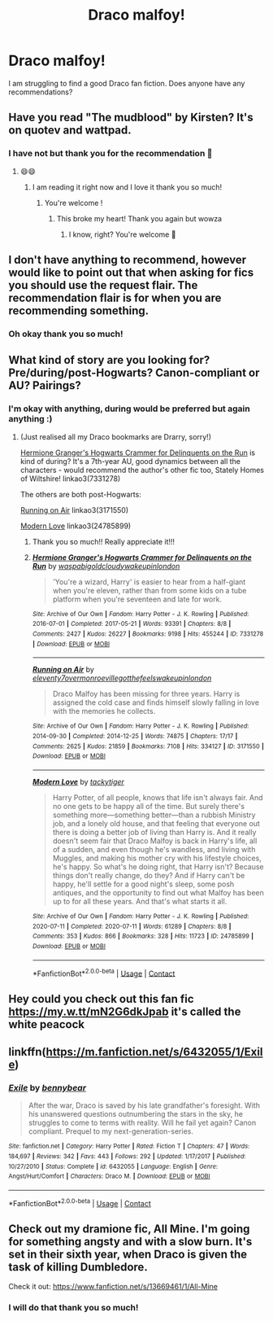 #+TITLE: Draco malfoy!

* Draco malfoy!
:PROPERTIES:
:Author: bambi1012
:Score: 4
:DateUnix: 1599503649.0
:DateShort: 2020-Sep-07
:FlairText: Recommendation
:END:
I am struggling to find a good Draco fan fiction. Does anyone have any recommendations?


** Have you read "The mudblood" by Kirsten? It's on quotev and wattpad.
:PROPERTIES:
:Author: BeaKaffee
:Score: 2
:DateUnix: 1599514324.0
:DateShort: 2020-Sep-08
:END:

*** I have not but thank you for the recommendation 🥰
:PROPERTIES:
:Author: bambi1012
:Score: 1
:DateUnix: 1599598167.0
:DateShort: 2020-Sep-09
:END:

**** 😄😄
:PROPERTIES:
:Author: BeaKaffee
:Score: 2
:DateUnix: 1599602886.0
:DateShort: 2020-Sep-09
:END:

***** I am reading it right now and I love it thank you so much!
:PROPERTIES:
:Author: bambi1012
:Score: 1
:DateUnix: 1599762382.0
:DateShort: 2020-Sep-10
:END:

****** You're welcome !
:PROPERTIES:
:Author: BeaKaffee
:Score: 2
:DateUnix: 1599794100.0
:DateShort: 2020-Sep-11
:END:

******* This broke my heart! Thank you again but wowza
:PROPERTIES:
:Author: bambi1012
:Score: 1
:DateUnix: 1600788983.0
:DateShort: 2020-Sep-22
:END:

******** I know, right? You're welcome 🤗
:PROPERTIES:
:Author: BeaKaffee
:Score: 2
:DateUnix: 1600956753.0
:DateShort: 2020-Sep-24
:END:


** I don't have anything to recommend, however would like to point out that when asking for fics you should use the request flair. The recommendation flair is for when you are recommending something.
:PROPERTIES:
:Author: prism1234
:Score: 2
:DateUnix: 1599565026.0
:DateShort: 2020-Sep-08
:END:

*** Oh okay thank you so much!
:PROPERTIES:
:Author: bambi1012
:Score: 1
:DateUnix: 1599582876.0
:DateShort: 2020-Sep-08
:END:


** What kind of story are you looking for? Pre/during/post-Hogwarts? Canon-compliant or AU? Pairings?
:PROPERTIES:
:Author: unspeakable3
:Score: 2
:DateUnix: 1599507544.0
:DateShort: 2020-Sep-08
:END:

*** I'm okay with anything, during would be preferred but again anything :)
:PROPERTIES:
:Author: bambi1012
:Score: 1
:DateUnix: 1599510670.0
:DateShort: 2020-Sep-08
:END:

**** (Just realised all my Draco bookmarks are Drarry, sorry!)

[[https://archiveofourown.org/works/7331278/chapters/16653022][Hermione Granger's Hogwarts Crammer for Delinquents on the Run]] is kind of during? It's a 7th-year AU, good dynamics between all the characters - would recommend the author's other fic too, Stately Homes of Wiltshire! linkao3(7331278)

The others are both post-Hogwarts:

[[https://archiveofourown.org/works/3171550][Running on Air]] linkao3(3171550)

[[https://archiveofourown.org/works/24785899/chapters/59936623][Modern Love]] linkao3(24785899)
:PROPERTIES:
:Author: unspeakable3
:Score: 1
:DateUnix: 1599511398.0
:DateShort: 2020-Sep-08
:END:

***** Thank you so much!! Really appreciate it!!!
:PROPERTIES:
:Author: bambi1012
:Score: 1
:DateUnix: 1599532538.0
:DateShort: 2020-Sep-08
:END:


***** [[https://archiveofourown.org/works/7331278][*/Hermione Granger's Hogwarts Crammer for Delinquents on the Run/*]] by [[https://www.archiveofourown.org/users/waspabi/pseuds/waspabi/users/goldcloudy/pseuds/goldcloudy/users/wakeupinlondon/pseuds/wakeupinlondon][/waspabigoldcloudywakeupinlondon/]]

#+begin_quote
  'You're a wizard, Harry' is easier to hear from a half-giant when you're eleven, rather than from some kids on a tube platform when you're seventeen and late for work.
#+end_quote

^{/Site/:} ^{Archive} ^{of} ^{Our} ^{Own} ^{*|*} ^{/Fandom/:} ^{Harry} ^{Potter} ^{-} ^{J.} ^{K.} ^{Rowling} ^{*|*} ^{/Published/:} ^{2016-07-01} ^{*|*} ^{/Completed/:} ^{2017-05-21} ^{*|*} ^{/Words/:} ^{93391} ^{*|*} ^{/Chapters/:} ^{8/8} ^{*|*} ^{/Comments/:} ^{2427} ^{*|*} ^{/Kudos/:} ^{26227} ^{*|*} ^{/Bookmarks/:} ^{9198} ^{*|*} ^{/Hits/:} ^{455244} ^{*|*} ^{/ID/:} ^{7331278} ^{*|*} ^{/Download/:} ^{[[https://archiveofourown.org/downloads/7331278/Hermione%20Grangers.epub?updated_at=1598637364][EPUB]]} ^{or} ^{[[https://archiveofourown.org/downloads/7331278/Hermione%20Grangers.mobi?updated_at=1598637364][MOBI]]}

--------------

[[https://archiveofourown.org/works/3171550][*/Running on Air/*]] by [[https://www.archiveofourown.org/users/eleventy7/pseuds/eleventy7/users/overmonroeville/pseuds/overmonroeville/users/gotthefeels/pseuds/gotthefeels/users/wakeupinlondon/pseuds/wakeupinlondon][/eleventy7overmonroevillegotthefeelswakeupinlondon/]]

#+begin_quote
  Draco Malfoy has been missing for three years. Harry is assigned the cold case and finds himself slowly falling in love with the memories he collects.
#+end_quote

^{/Site/:} ^{Archive} ^{of} ^{Our} ^{Own} ^{*|*} ^{/Fandom/:} ^{Harry} ^{Potter} ^{-} ^{J.} ^{K.} ^{Rowling} ^{*|*} ^{/Published/:} ^{2014-09-30} ^{*|*} ^{/Completed/:} ^{2014-12-25} ^{*|*} ^{/Words/:} ^{74875} ^{*|*} ^{/Chapters/:} ^{17/17} ^{*|*} ^{/Comments/:} ^{2625} ^{*|*} ^{/Kudos/:} ^{21859} ^{*|*} ^{/Bookmarks/:} ^{7108} ^{*|*} ^{/Hits/:} ^{334127} ^{*|*} ^{/ID/:} ^{3171550} ^{*|*} ^{/Download/:} ^{[[https://archiveofourown.org/downloads/3171550/Running%20on%20Air.epub?updated_at=1597681498][EPUB]]} ^{or} ^{[[https://archiveofourown.org/downloads/3171550/Running%20on%20Air.mobi?updated_at=1597681498][MOBI]]}

--------------

[[https://archiveofourown.org/works/24785899][*/Modern Love/*]] by [[https://www.archiveofourown.org/users/tackytiger/pseuds/tackytiger][/tackytiger/]]

#+begin_quote
  Harry Potter, of all people, knows that life isn't always fair. And no one gets to be happy all of the time. But surely there's something more---something better---than a rubbish Ministry job, and a lonely old house, and that feeling that everyone out there is doing a better job of living than Harry is. And it really doesn't seem fair that Draco Malfoy is back in Harry's life, all of a sudden, and even though he's wandless, and living with Muggles, and making his mother cry with his lifestyle choices, he's happy. So what's he doing right, that Harry isn't? Because things don't really change, do they? And if Harry can't be happy, he'll settle for a good night's sleep, some posh antiques, and the opportunity to find out what Malfoy has been up to for all these years. And that's what starts it all.
#+end_quote

^{/Site/:} ^{Archive} ^{of} ^{Our} ^{Own} ^{*|*} ^{/Fandom/:} ^{Harry} ^{Potter} ^{-} ^{J.} ^{K.} ^{Rowling} ^{*|*} ^{/Published/:} ^{2020-07-11} ^{*|*} ^{/Completed/:} ^{2020-07-11} ^{*|*} ^{/Words/:} ^{61289} ^{*|*} ^{/Chapters/:} ^{8/8} ^{*|*} ^{/Comments/:} ^{353} ^{*|*} ^{/Kudos/:} ^{866} ^{*|*} ^{/Bookmarks/:} ^{328} ^{*|*} ^{/Hits/:} ^{11723} ^{*|*} ^{/ID/:} ^{24785899} ^{*|*} ^{/Download/:} ^{[[https://archiveofourown.org/downloads/24785899/Modern%20Love.epub?updated_at=1598506105][EPUB]]} ^{or} ^{[[https://archiveofourown.org/downloads/24785899/Modern%20Love.mobi?updated_at=1598506105][MOBI]]}

--------------

*FanfictionBot*^{2.0.0-beta} | [[https://github.com/FanfictionBot/reddit-ffn-bot/wiki/Usage][Usage]] | [[https://www.reddit.com/message/compose?to=tusing][Contact]]
:PROPERTIES:
:Author: FanfictionBot
:Score: 0
:DateUnix: 1599511452.0
:DateShort: 2020-Sep-08
:END:


** Hey could you check out this fan fic [[https://my.w.tt/mN2G6dkJpab]] it's called the white peacock
:PROPERTIES:
:Author: kplay4
:Score: 1
:DateUnix: 1602154034.0
:DateShort: 2020-Oct-08
:END:


** linkffn([[https://m.fanfiction.net/s/6432055/1/Exile]])
:PROPERTIES:
:Author: MTheLoud
:Score: 1
:DateUnix: 1599512569.0
:DateShort: 2020-Sep-08
:END:

*** [[https://www.fanfiction.net/s/6432055/1/][*/Exile/*]] by [[https://www.fanfiction.net/u/833356/bennybear][/bennybear/]]

#+begin_quote
  After the war, Draco is saved by his late grandfather's foresight. With his unanswered questions outnumbering the stars in the sky, he struggles to come to terms with reality. Will he fail yet again? Canon compliant. Prequel to my next-generation-series.
#+end_quote

^{/Site/:} ^{fanfiction.net} ^{*|*} ^{/Category/:} ^{Harry} ^{Potter} ^{*|*} ^{/Rated/:} ^{Fiction} ^{T} ^{*|*} ^{/Chapters/:} ^{47} ^{*|*} ^{/Words/:} ^{184,697} ^{*|*} ^{/Reviews/:} ^{342} ^{*|*} ^{/Favs/:} ^{443} ^{*|*} ^{/Follows/:} ^{292} ^{*|*} ^{/Updated/:} ^{1/17/2017} ^{*|*} ^{/Published/:} ^{10/27/2010} ^{*|*} ^{/Status/:} ^{Complete} ^{*|*} ^{/id/:} ^{6432055} ^{*|*} ^{/Language/:} ^{English} ^{*|*} ^{/Genre/:} ^{Angst/Hurt/Comfort} ^{*|*} ^{/Characters/:} ^{Draco} ^{M.} ^{*|*} ^{/Download/:} ^{[[http://www.ff2ebook.com/old/ffn-bot/index.php?id=6432055&source=ff&filetype=epub][EPUB]]} ^{or} ^{[[http://www.ff2ebook.com/old/ffn-bot/index.php?id=6432055&source=ff&filetype=mobi][MOBI]]}

--------------

*FanfictionBot*^{2.0.0-beta} | [[https://github.com/FanfictionBot/reddit-ffn-bot/wiki/Usage][Usage]] | [[https://www.reddit.com/message/compose?to=tusing][Contact]]
:PROPERTIES:
:Author: FanfictionBot
:Score: 0
:DateUnix: 1599512590.0
:DateShort: 2020-Sep-08
:END:


** Check out my dramione fic, All Mine. I'm going for something angsty and with a slow burn. It's set in their sixth year, when Draco is given the task of killing Dumbledore.

Check it out: [[https://www.fanfiction.net/s/13669461/1/All-Mine]]
:PROPERTIES:
:Author: neverwenttooovojaver
:Score: 1
:DateUnix: 1599535956.0
:DateShort: 2020-Sep-08
:END:

*** I will do that thank you so much!
:PROPERTIES:
:Author: bambi1012
:Score: 1
:DateUnix: 1599650123.0
:DateShort: 2020-Sep-09
:END:
